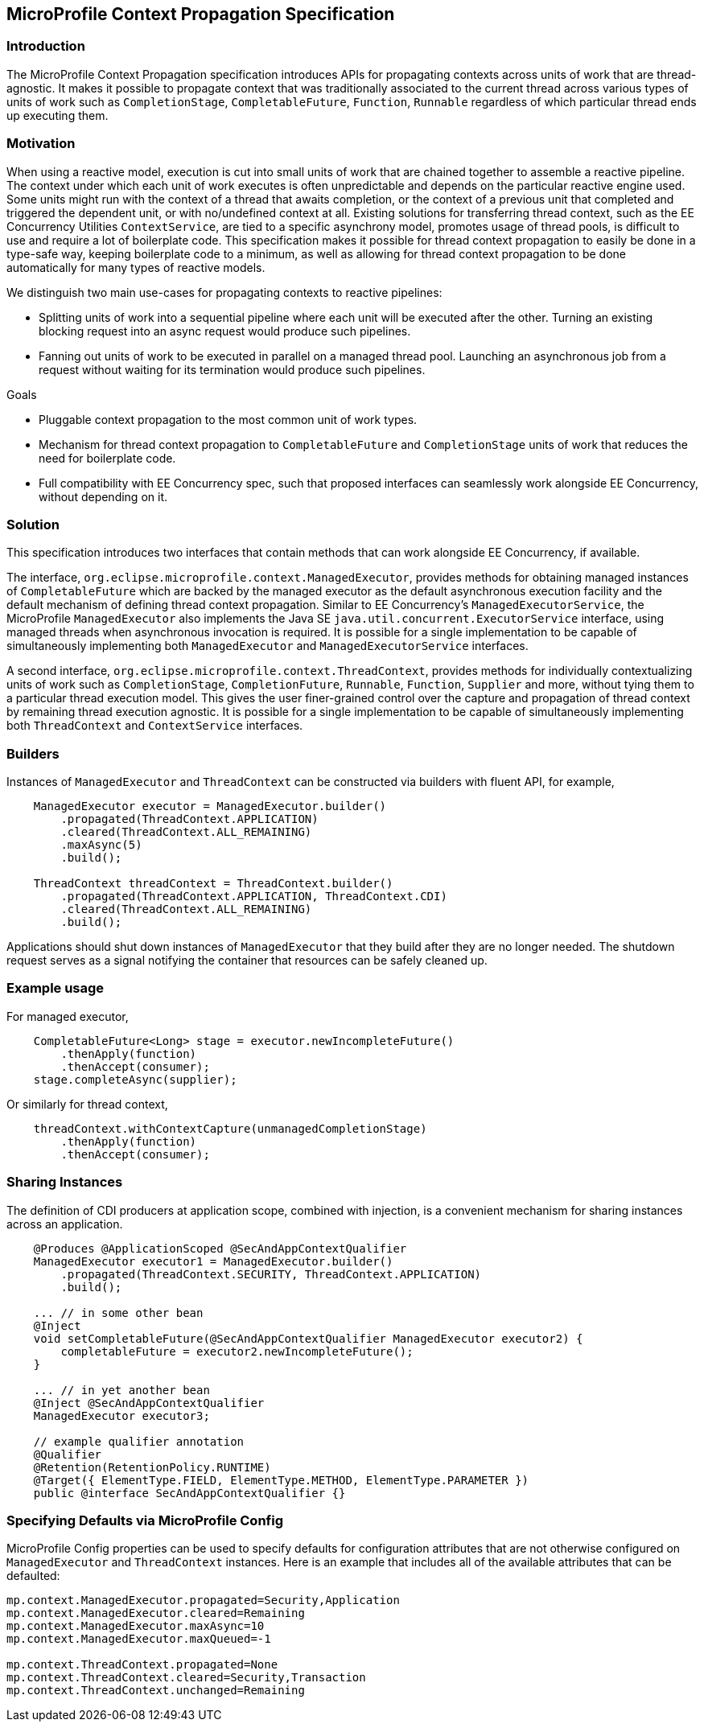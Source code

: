 //
// Copyright (c) 2018,2020 Contributors to the Eclipse Foundation
//
// Licensed under the Apache License, Version 2.0 (the "License");
// you may not use this file except in compliance with the License.
// You may obtain a copy of the License at
//
//     http://www.apache.org/licenses/LICENSE-2.0
//
// Unless required by applicable law or agreed to in writing, software
// distributed under the License is distributed on an "AS IS" BASIS,
// WITHOUT WARRANTIES OR CONDITIONS OF ANY KIND, either express or implied.
// See the License for the specific language governing permissions and
// limitations under the License.
//

[[contextpropagationspec]]
== MicroProfile Context Propagation Specification

=== Introduction

The MicroProfile Context Propagation specification introduces APIs for propagating contexts across units of work that are thread-agnostic. It makes it possible to propagate context that was traditionally associated to the current thread across various types of units of work such as `CompletionStage`, `CompletableFuture`, `Function`, `Runnable` regardless of which particular thread ends up executing them.

=== Motivation

When using a reactive model, execution is cut into small units of work that are chained together to assemble a reactive pipeline. The context under which each unit of work executes is often unpredictable and depends on the particular reactive engine used. Some units might run with the context of a thread that awaits completion, or the context of a previous unit that completed and triggered the dependent unit, or with no/undefined context at all. Existing solutions for transferring thread context, such as the EE Concurrency Utilities `ContextService`, are tied to a specific asynchrony model, promotes usage of thread pools, is difficult to use and require a lot of boilerplate code. This specification makes it possible for thread context propagation to easily be done in a type-safe way, keeping boilerplate code to a minimum, as well as allowing for thread context propagation to be done automatically for many types of reactive models.

We distinguish two main use-cases for propagating contexts to reactive pipelines:

    - Splitting units of work into a sequential pipeline where each unit will be executed after the other. Turning an existing blocking request into an async request would produce such pipelines.

    - Fanning out units of work to be executed in parallel on a managed thread pool. Launching an asynchronous job from a request without waiting for its termination would produce such pipelines.

Goals

    - Pluggable context propagation to the most common unit of work types.

    - Mechanism for thread context propagation to `CompletableFuture` and `CompletionStage` units of work that reduces the need for boilerplate code.

    - Full compatibility with EE Concurrency spec, such that proposed interfaces can seamlessly work alongside EE Concurrency, without depending on it.

=== Solution

This specification introduces two interfaces that contain methods that can work alongside EE Concurrency, if available.

The interface, `org.eclipse.microprofile.context.ManagedExecutor`, provides methods for obtaining managed instances of `CompletableFuture` which are backed by the managed executor as the default asynchronous execution facility and the default mechanism of defining thread context propagation. Similar to EE Concurrency’s `ManagedExecutorService`, the MicroProfile `ManagedExecutor` also implements the Java SE `java.util.concurrent.ExecutorService` interface, using managed threads when asynchronous invocation is required. It is possible for a single implementation to be capable of simultaneously implementing both `ManagedExecutor` and `ManagedExecutorService` interfaces.

A second interface, `org.eclipse.microprofile.context.ThreadContext`, provides methods for individually contextualizing units of work such as `CompletionStage`, `CompletionFuture`, `Runnable`, `Function`, `Supplier` and more, without tying them to a particular thread execution model. This gives the user finer-grained control over the capture and propagation of thread context by remaining thread execution agnostic. It is possible for a single implementation to be capable of simultaneously implementing both `ThreadContext` and `ContextService` interfaces.

=== Builders

Instances of `ManagedExecutor` and `ThreadContext` can be constructed via builders with fluent API, for example,

[source, java]
----
    ManagedExecutor executor = ManagedExecutor.builder()
        .propagated(ThreadContext.APPLICATION)
        .cleared(ThreadContext.ALL_REMAINING)
        .maxAsync(5)
        .build();

    ThreadContext threadContext = ThreadContext.builder()
        .propagated(ThreadContext.APPLICATION, ThreadContext.CDI)
        .cleared(ThreadContext.ALL_REMAINING)
        .build();
----

Applications should shut down instances of `ManagedExecutor` that they build after they are no longer needed. The shutdown request serves as a signal notifying the container that resources can be safely cleaned up.

=== Example usage

For managed executor,

[source, java]
----
    CompletableFuture<Long> stage = executor.newIncompleteFuture()
        .thenApply(function)
        .thenAccept(consumer);
    stage.completeAsync(supplier);
----

Or similarly for thread context,

[source, java]
----
    threadContext.withContextCapture(unmanagedCompletionStage)
        .thenApply(function)
        .thenAccept(consumer);
----

=== Sharing Instances

The definition of CDI producers at application scope, combined with injection, is a convenient mechanism for sharing instances across an application.

[source, java]
----
    @Produces @ApplicationScoped @SecAndAppContextQualifier
    ManagedExecutor executor1 = ManagedExecutor.builder()
        .propagated(ThreadContext.SECURITY, ThreadContext.APPLICATION)
        .build();

    ... // in some other bean
    @Inject
    void setCompletableFuture(@SecAndAppContextQualifier ManagedExecutor executor2) {
        completableFuture = executor2.newIncompleteFuture();
    }

    ... // in yet another bean
    @Inject @SecAndAppContextQualifier
    ManagedExecutor executor3;

    // example qualifier annotation
    @Qualifier
    @Retention(RetentionPolicy.RUNTIME)
    @Target({ ElementType.FIELD, ElementType.METHOD, ElementType.PARAMETER })
    public @interface SecAndAppContextQualifier {}
----

=== Specifying Defaults via MicroProfile Config

MicroProfile Config properties can be used to specify defaults for configuration attributes that are not otherwise configured on `ManagedExecutor` and `ThreadContext` instances.
Here is an example that includes all of the available attributes that can be defaulted:

----
mp.context.ManagedExecutor.propagated=Security,Application
mp.context.ManagedExecutor.cleared=Remaining
mp.context.ManagedExecutor.maxAsync=10
mp.context.ManagedExecutor.maxQueued=-1

mp.context.ThreadContext.propagated=None
mp.context.ThreadContext.cleared=Security,Transaction
mp.context.ThreadContext.unchanged=Remaining
----


